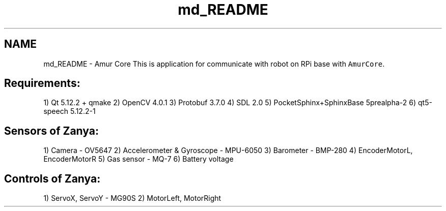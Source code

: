 .TH "md_README" 3 "Tue May 31 2022" "Version 1.0" "AmurCore" \" -*- nroff -*-
.ad l
.nh
.SH NAME
md_README \- Amur Core 
This is application for communicate with robot on RPi base with \fCAmurCore\fP\&.
.SH "Requirements:"
.PP
1) Qt 5\&.12\&.2 + qmake 2) OpenCV 4\&.0\&.1 3) Protobuf 3\&.7\&.0 4) SDL 2\&.0 5) PocketSphinx+SphinxBase 5prealpha-2 6) qt5-speech 5\&.12\&.2-1
.SH "Sensors of Zanya:"
.PP
1) Camera - OV5647 2) Accelerometer & Gyroscope - MPU-6050 3) Barometer - BMP-280 4) EncoderMotorL, EncoderMotorR 5) Gas sensor - MQ-7 6) Battery voltage
.SH "Controls of Zanya:"
.PP
1) ServoX, ServoY - MG90S 2) MotorLeft, MotorRight 
